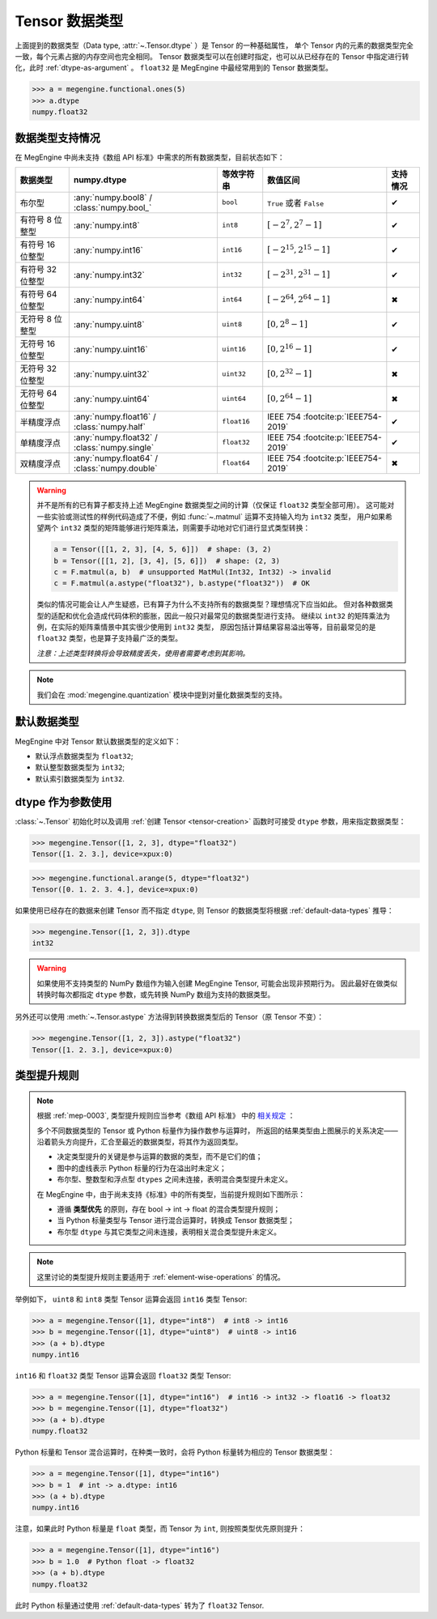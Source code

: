 .. _tensor-dtype:

===============
Tensor 数据类型
===============

.. seealso::

   在计算机科学中，数据类型负责告诉编译器或解释器程序员打算如何使用数据。
   参考 `Data type <https://en.wikipedia.org/wiki/Data_type>`_ WIKI.

   MegEngine 中借助 :class:`numpy.dtype` 来表示基础数据类型，参考如下：

   * NumPy 中有着专门实现的 :class:`numpy.dtype`, 参考其对
     `Data type objects <https://numpy.org/doc/stable/reference/arrays.dtypes.html#arrays-dtypes>`_
     的解释；
   * NumPy 官方 `Data types <https://numpy.org/doc/stable/user/basics.types.html>`_
     文档中对数组类型和转换规则进行了解释。

   根据 :ref:`mep-0003` ，MegEngine 将参考《数组 API 标准》中对
   `数据类型 <https://data-apis.org/array-api/latest/API_specification/data_types.html>`_ 的规格定义。

上面提到的数据类型（Data type, :attr:`~.Tensor.dtype` ）是 Tensor 的一种基础属性，
单个 Tensor 内的元素的数据类型完全一致，每个元素占据的内存空间也完全相同。
Tensor 数据类型可以在创建时指定，也可以从已经存在的 Tensor 中指定进行转化，此时 :ref:`dtype-as-argument` 。
``float32`` 是 MegEngine 中最经常用到的 Tensor 数据类型。

>>> a = megengine.functional.ones(5)
>>> a.dtype
numpy.float32

数据类型支持情况
----------------

在 MegEngine 中尚未支持《数组 API 标准》中需求的所有数据类型，目前状态如下：

.. list-table::
   :header-rows: 1

   * - 数据类型
     - numpy.dtype
     - 等效字符串
     - 数值区间
     - 支持情况

   * - 布尔型
     - :any:`numpy.bool8` / :class:`numpy.bool_`
     - ``bool``
     - ``True`` 或者 ``False``
     - ✔
   * - 有符号 8 位整型
     - :any:`numpy.int8`
     - ``int8``
     - :math:`[-2^{7}, 2^{7}-1]`
     - ✔
   * - 有符号 16 位整型
     - :any:`numpy.int16`
     - ``int16``
     - :math:`[−2^{15}, 2^{15}-1]`
     - ✔
   * - 有符号 32 位整型
     - :any:`numpy.int32`
     - ``int32``
     - :math:`[−2^{31}, 2^{31}-1]`
     - ✔
   * - 有符号 64 位整型
     - :any:`numpy.int64`
     - ``int64``
     - :math:`[−2^{64}, 2^{64}-1]`
     - ✖
   * - 无符号 8 位整型
     - :any:`numpy.uint8`
     - ``uint8``
     - :math:`[0, 2^{8}-1]`
     - ✔
   * - 无符号 16 位整型
     - :any:`numpy.uint16`
     - ``uint16``
     - :math:`[0, 2^{16}-1]`
     - ✔
   * - 无符号 32 位整型
     - :any:`numpy.uint32`
     - ``uint32``
     - :math:`[0, 2^{32}-1]`
     - ✖
   * - 无符号 64 位整型
     - :any:`numpy.uint64`
     - ``uint64``
     - :math:`[0, 2^{64}-1]`
     - ✖
   * - 半精度浮点
     - :any:`numpy.float16` / :class:`numpy.half`
     - ``float16``
     - IEEE 754 :footcite:p:`IEEE754-2019`
     - ✔
   * - 单精度浮点
     - :any:`numpy.float32` / :class:`numpy.single`
     - ``float32``
     - IEEE 754 :footcite:p:`IEEE754-2019`
     - ✔
   * - 双精度浮点
     - :any:`numpy.float64` / :class:`numpy.double`
     - ``float64``
     - IEEE 754 :footcite:p:`IEEE754-2019`
     - ✖

.. footbibliography::

.. versionadded:: 1.7
   新增对 ``uint16`` 类型的支持。

.. warning::

   并不是所有的已有算子都支持上述 MegEngine 数据类型之间的计算（仅保证 ``float32`` 类型全部可用）。
   这可能对一些实验或测试性的样例代码造成了不便，例如 :func:`~.matmul` 运算不支持输入均为 ``int32`` 类型，
   用户如果希望两个 ``int32`` 类型的矩阵能够进行矩阵乘法，则需要手动地对它们进行显式类型转换：

   .. code-block:: python

      a = Tensor([[1, 2, 3], [4, 5, 6]])  # shape: (3, 2)
      b = Tensor([[1, 2], [3, 4], [5, 6]])  # shape: (2, 3)
      c = F.matmul(a, b)  # unsupported MatMul(Int32, Int32) -> invalid
      c = F.matmul(a.astype("float32"), b.astype("float32"))  # OK
 
   类似的情况可能会让人产生疑惑，已有算子为什么不支持所有的数据类型？理想情况下应当如此。
   但对各种数据类型的适配和优化会造成代码体积的膨胀，因此一般只对最常见的数据类型进行支持。
   继续以 ``int32`` 的矩阵乘法为例，在实际的矩阵乘情景中其实很少使用到 ``int32`` 类型，
   原因包括计算结果容易溢出等等，目前最常见的是 ``float32`` 类型，也是算子支持最广泛的类型。

   *注意：上述类型转换将会导致精度丢失，使用者需要考虑到其影响。*

.. note::

   我们会在 :mod:`megengine.quantization` 模块中提到对量化数据类型的支持。

.. _default-data-types:

默认数据类型
------------

MegEngine 中对 Tensor 默认数据类型的定义如下：

* 默认浮点数据类型为 ``float32``;
* 默认整型数据类型为 ``int32``;
* 默认索引数据类型为 ``int32``.

.. _dtype-as-argument:

dtype 作为参数使用
------------------

:class:`~.Tensor` 初始化时以及调用 :ref:`创建 Tensor <tensor-creation>` 函数时可接受 ``dtype`` 参数，用来指定数据类型：

>>> megengine.Tensor([1, 2, 3], dtype="float32")
Tensor([1. 2. 3.], device=xpux:0)

>>> megengine.functional.arange(5, dtype="float32")
Tensor([0. 1. 2. 3. 4.], device=xpux:0)

如果使用已经存在的数据来创建 Tensor 而不指定 ``dtype``, 则 Tensor 的数据类型将根据 :ref:`default-data-types` 推导：

>>> megengine.Tensor([1, 2, 3]).dtype
int32

.. warning::

   如果使用不支持类型的 NumPy 数组作为输入创建 MegEngine Tensor, 可能会出现非预期行为。
   因此最好在做类似转换时每次都指定 ``dtype`` 参数，或先转换 NumPy 数组为支持的数据类型。

另外还可以使用 :meth:`~.Tensor.astype` 方法得到转换数据类型后的 Tensor（原 Tensor 不变）：

>>> megengine.Tensor([1, 2, 3]).astype("float32")
Tensor([1. 2. 3.], device=xpux:0)

.. _dtype-promotion:

类型提升规则
------------

.. note::

   根据 :ref:`mep-0003`, 类型提升规则应当参考《数组 API 标准》
   中的 `相关规定 <https://data-apis.org/array-api/latest/API_specification/type_promotion.html>`_ ：

   .. image:: ../../../_static/images/dtype_promotion_lattice.png
      :align: center

   多个不同数据类型的 Tensor 或 Python 标量作为操作数参与运算时，
   所返回的结果类型由上图展示的关系决定——
   沿着箭头方向提升，汇合至最近的数据类型，将其作为返回类型。

   * 决定类型提升的关键是参与运算的数据的类型，而不是它们的值；
   * 图中的虚线表示 Python 标量的行为在溢出时未定义；
   * 布尔型、整数型和浮点型 ``dtypes`` 之间未连接，表明混合类型提升未定义。

   在 MegEngine 中，由于尚未支持《标准》中的所有类型，当前提升规则如下图所示：

   .. image:: ../../../_static/images/dtype_promotion_megengine.png
      :align: center

   * 遵循 **类型优先** 的原则，存在 bool -> int -> float 的混合类型提升规则；
   * 当 Python 标量类型与 Tensor 进行混合运算时，转换成 Tensor 数据类型；
   * 布尔型 ``dtype`` 与其它类型之间未连接，表明相关混合类型提升未定义。

.. note::

   这里讨论的类型提升规则主要适用于 :ref:`element-wise-operations` 的情况。

举例如下， ``uint8`` 和 ``int8`` 类型 Tensor 运算会返回 ``int16`` 类型 Tensor:

>>> a = megengine.Tensor([1], dtype="int8")  # int8 -> int16
>>> b = megengine.Tensor([1], dtype="uint8")  # uint8 -> int16
>>> (a + b).dtype
numpy.int16

``int16`` 和 ``float32`` 类型 Tensor 运算会返回 ``float32`` 类型 Tensor:

>>> a = megengine.Tensor([1], dtype="int16")  # int16 -> int32 -> float16 -> float32
>>> b = megengine.Tensor([1], dtype="float32")
>>> (a + b).dtype
numpy.float32

Python 标量和 Tensor 混合运算时，在种类一致时，会将 Python 标量转为相应的 Tensor 数据类型：

>>> a = megengine.Tensor([1], dtype="int16")
>>> b = 1  # int -> a.dtype: int16
>>> (a + b).dtype
numpy.int16

注意，如果此时 Python 标量是 ``float`` 类型，而 Tensor 为 ``int``, 则按照类型优先原则提升：

>>> a = megengine.Tensor([1], dtype="int16")
>>> b = 1.0  # Python float -> float32
>>> (a + b).dtype
numpy.float32

此时 Python 标量通过使用 :ref:`default-data-types` 转为了 ``float32`` Tensor.
